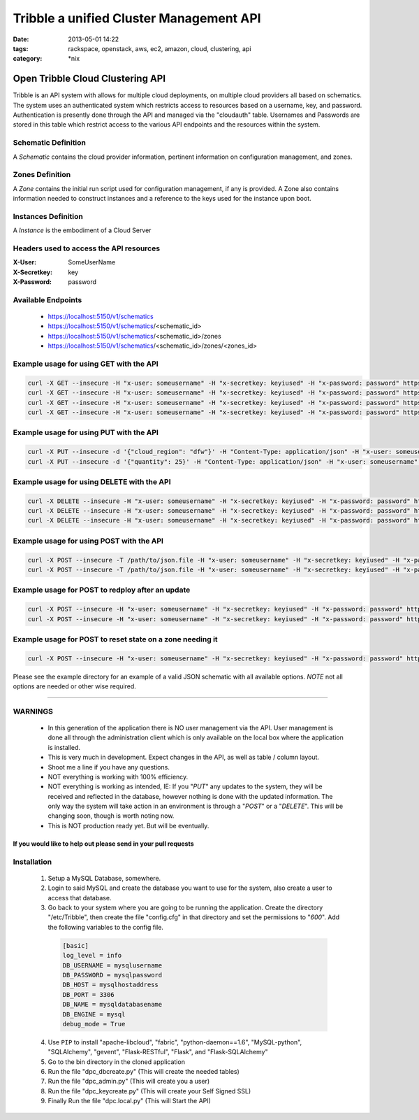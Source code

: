 Tribble a unified Cluster Management API
########################################
:date: 2013-05-01 14:22
:tags: rackspace, openstack, aws, ec2, amazon, cloud, clustering, api
:category: \*nix

Open Tribble Cloud Clustering API
=================================

Tribble is an API system with allows for multiple cloud deployments, on multiple cloud providers all based on schematics. The system uses an authenticated system which restricts access to resources based on a username, key, and password. Authentication is presently done through the API and managed via the "cloudauth" table. Usernames and Passwords are stored in this table which restrict access to the various API endpoints and the resources within the system.


Schematic Definition
~~~~~~~~~~~~~~~~~~~~

A *Schematic* contains the cloud provider information, pertinent information on configuration management, and zones.


Zones Definition
~~~~~~~~~~~~~~~~

A *Zone* contains the initial run script used for configuration management, if any is provided. A Zone also contains information needed to construct instances and a reference to the keys used for the instance upon boot.


Instances Definition
~~~~~~~~~~~~~~~~~~~~

A *Instance* is the embodiment of a Cloud Server


Headers used to access the API resources
~~~~~~~~~~~~~~~~~~~~~~~~~~~~~~~~~~~~~~~~

:X-User:       SomeUserName
:X-Secretkey:  key
:X-Password:   password


Available Endpoints
~~~~~~~~~~~~~~~~~~~

  * https://localhost:5150/v1/schematics
  * https://localhost:5150/v1/schematics/<schematic_id>
  * https://localhost:5150/v1/schematics/<schematic_id>/zones
  * https://localhost:5150/v1/schematics/<schematic_id>/zones/<zones_id>


Example usage for using GET with the API
~~~~~~~~~~~~~~~~~~~~~~~~~~~~~~~~~~~~~~~~

.. code-block:: bash

    curl -X GET --insecure -H "x-user: someusername" -H "x-secretkey: keyiused" -H "x-password: password" https://localhost:5150/v1/schematics
    curl -X GET --insecure -H "x-user: someusername" -H "x-secretkey: keyiused" -H "x-password: password" https://localhost:5150/v1/schematics/<schematic_id>
    curl -X GET --insecure -H "x-user: someusername" -H "x-secretkey: keyiused" -H "x-password: password" https://localhost:5150/v1/schematics/<schematic_id>/zones
    curl -X GET --insecure -H "x-user: someusername" -H "x-secretkey: keyiused" -H "x-password: password" https://localhost:5150/v1/schematics/<schematic_id>/zones/<zone_id>


Example usage for using PUT with the API
~~~~~~~~~~~~~~~~~~~~~~~~~~~~~~~~~~~~~~~~

.. code-block:: bash

    curl -X PUT --insecure -d '{"cloud_region": "dfw"}' -H "Content-Type: application/json" -H "x-user: someusername" -H "x-secretkey: keyiused" -H "x-password: password" https://localhost:5150/v1/schematics/<schematic_id>
    curl -X PUT --insecure -d '{"quantity": 25}' -H "Content-Type: application/json" -H "x-user: someusername" -H "x-secretkey: keyiused" -H "x-password: password" https://localhost:5150/v1/schematics/<schematic_id>/zones/<zone_id>


Example usage for using DELETE with the API
~~~~~~~~~~~~~~~~~~~~~~~~~~~~~~~~~~~~~~~~~~~

.. code-block:: bash

    curl -X DELETE --insecure -H "x-user: someusername" -H "x-secretkey: keyiused" -H "x-password: password" https://localhost:5150/v1/schematics/<schematic_id>
    curl -X DELETE --insecure -H "x-user: someusername" -H "x-secretkey: keyiused" -H "x-password: password" https://localhost:5150/v1/schematics/<schematic_id>/zones/<zone_id>
    curl -X DELETE --insecure -H "x-user: someusername" -H "x-secretkey: keyiused" -H "x-password: password" https://localhost:5150/v1/schematics/<schematic_id>/zones/<zone_id>/instances/<instance_id>


Example usage for using POST with the API
~~~~~~~~~~~~~~~~~~~~~~~~~~~~~~~~~~~~~~~~~

.. code-block:: bash

    curl -X POST --insecure -T /path/to/json.file -H "x-user: someusername" -H "x-secretkey: keyiused" -H "x-password: password" https://localhost:5150/v1/schematics
    curl -X POST --insecure -T /path/to/json.file -H "x-user: someusername" -H "x-secretkey: keyiused" -H "x-password: password" https://localhost:5150/v1/schematics/<schematic_id>/zones


Example usage for POST to redploy after an update
~~~~~~~~~~~~~~~~~~~~~~~~~~~~~~~~~~~~~~~~~~~~~~~~~

.. code-block:: bash

    curl -X POST --insecure -H "x-user: someusername" -H "x-secretkey: keyiused" -H "x-password: password" https://localhost:5150/v1/schematics/<schematic_id>/redeploy
    curl -X POST --insecure -H "x-user: someusername" -H "x-secretkey: keyiused" -H "x-password: password" https://localhost:5150/v1/schematics/<schematic_id>/zones/<zone_id>/redeploy


Example usage for POST to reset state on a zone needing it
~~~~~~~~~~~~~~~~~~~~~~~~~~~~~~~~~~~~~~~~~~~~~~~~~~~~~~~~~~

.. code-block:: bash

    curl -X POST --insecure -H "x-user: someusername" -H "x-secretkey: keyiused" -H "x-password: password" https://localhost:5150/v1/schematics/<schematic_id>/zones/<zone_id>/resetstate



Please see the example directory for an example of a valid JSON schematic with all available options. *NOTE* not all options are needed or other wise required.


--------


WARNINGS
~~~~~~~~

  * In this generation of the application there is NO user management via the API. User management is done all through the administration client which is only available on the local box where the application is installed.
  * This is very much in development. Expect changes in the API, as well as table / column layout.
  * Shoot me a line if you have any questions.
  * NOT everything is working with 100% efficiency.
  * NOT everything is working as intended, IE: If you "`PUT`" any updates to the system, they will be received and reflected in the database, however nothing is done with the updated information. The only way the system will take action in an environment is through a "`POST`" or a "`DELETE`". This will be changing soon, though is worth noting now.
  * This is NOT production ready yet. But will be eventually. 


If you would like to help out please send in your pull requests
---------------------------------------------------------------


Installation
~~~~~~~~~~~~

  1. Setup a MySQL Database, somewhere.
  #. Login to said MySQL and create the database you want to use for the system, also create a user to access that database.
  #. Go back to your system where you are going to be running the application. Create the directory "/etc/Tribble", then create the file "config.cfg" in that directory and set the permissions to "`600`". Add the following variables to the config file.

    .. code-block:: python

        [basic]
        log_level = info
        DB_USERNAME = mysqlusername
        DB_PASSWORD = mysqlpassword
        DB_HOST = mysqlhostaddress
        DB_PORT = 3306
        DB_NAME = mysqldatabasename
        DB_ENGINE = mysql
        debug_mode = True

  4. Use ``PIP`` to install "apache-libcloud", "fabric", "python-daemon==1.6", "MySQL-python", "SQLAlchemy", "gevent", "Flask-RESTful", "Flask", and "Flask-SQLAlchemy"
  #. Go to the bin directory in the cloned application
  #. Run the file "dpc_dbcreate.py" (This will create the needed tables)
  #. Run the file "dpc_admin.py" (This will create you a user)
  #. Run the file "dpc_keycreate.py" (This will create your Self Signed SSL)
  #. Finally Run the file "dpc.local.py" (This will Start the API)
  